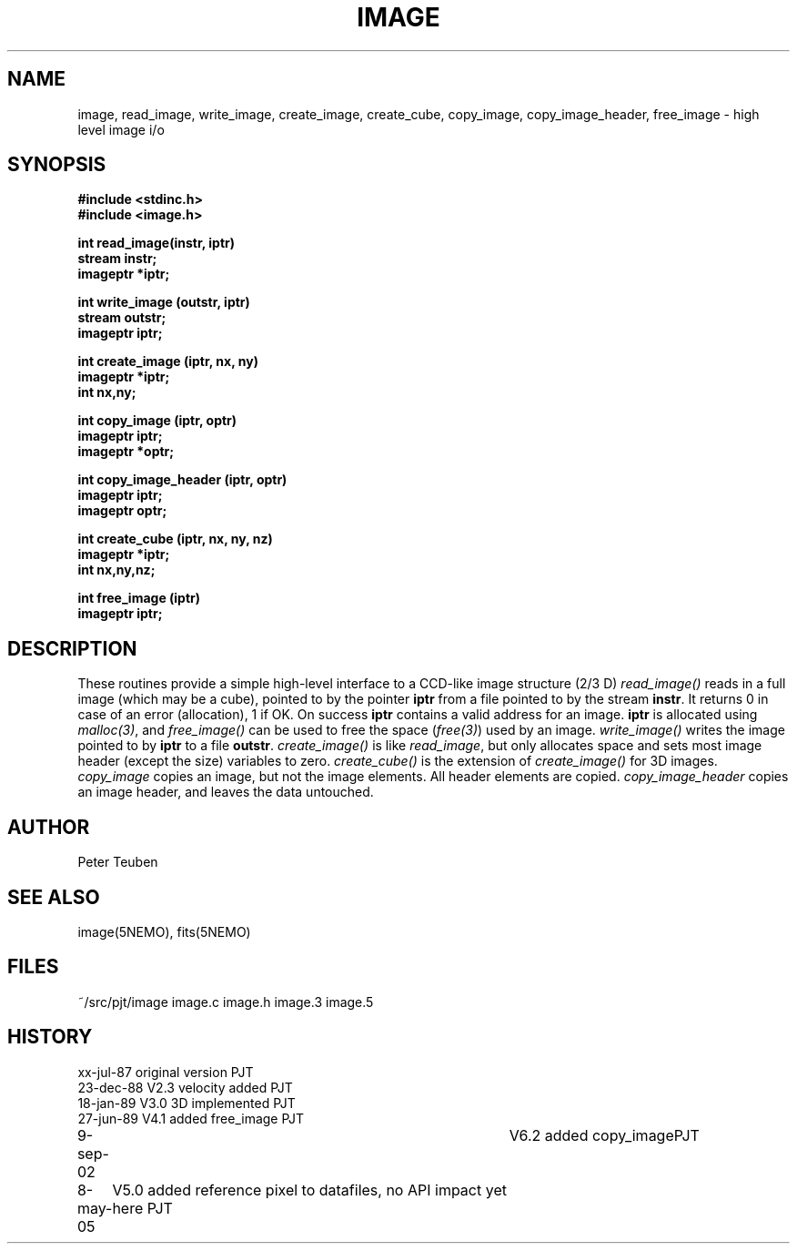 .TH IMAGE 3NEMO "20 December 2022"

.SH "NAME"
image, read_image, write_image, create_image, create_cube, copy_image, copy_image_header, free_image - high level image i/o

.SH "SYNOPSIS"
.nf
.B #include <stdinc.h>
.B #include <image.h>
.PP
.B int read_image(instr, iptr)
.B stream instr;
.B imageptr *iptr;
.PP
.B int write_image (outstr, iptr)
.B stream outstr;
.B imageptr iptr;
.PP
.B int create_image (iptr, nx, ny)
.B imageptr *iptr;
.B int nx,ny;
.PP
.B int copy_image (iptr, optr)
.B imageptr iptr;
.B imageptr *optr;
.PP
.B int copy_image_header (iptr, optr)
.B imageptr iptr;
.B imageptr optr;
.PP
.B int create_cube (iptr, nx, ny, nz)
.B imageptr *iptr;
.B int nx,ny,nz;
.PP
.B int free_image (iptr)
.B imageptr iptr;

.SH "DESCRIPTION"
These routines provide a simple high-level interface to a CCD-like image structure (2/3 D)
\fIread_image()\fP reads in a full image (which may be a cube), pointed
to by the pointer \fBiptr\fP from a file pointed to by the stream
\fBinstr\fP.
It returns 0 in case of an error (allocation), 1 if OK.
On success \fBiptr\fP contains a valid address for an image.
\fBiptr\fP is allocated using \fImalloc(3)\fP, and
\fIfree_image()\fP can be used to free the space (\fIfree(3)\fP) used
by an image.
\fIwrite_image()\fP writes the image pointed to by \fBiptr\fP to a
file \fBoutstr\fP.
\fIcreate_image()\fP is like \fIread_image\fP, but only allocates space
and sets most image header (except the size) variables to zero.
\fIcreate_cube()\fP is the extension of \fIcreate_image()\fP for 3D images.
\fIcopy_image\fP copies an image, but not the image elements.  All header
elements are copied.
\fIcopy_image_header\fP copies an image header, and leaves the data untouched.

.SH "AUTHOR"
Peter Teuben

.SH "SEE ALSO"
image(5NEMO), fits(5NEMO)

.SH "FILES"
.nf
.ta +1.5i
~/src/pjt/image         image.c image.h image.3 image.5
.fi

.SH "HISTORY"
.nf
.ta +1i +4i
xx-jul-87       original version        PJT
23-dec-88       V2.3 velocity added     PJT
18-jan-89       V3.0 3D implemented     PJT
27-jun-89       V4.1 added free_image   PJT
9-sep-02    	V6.2 added copy_image	PJT
8-may-05	V5.0 added reference pixel to datafiles, no API impact yet here 	PJT
.fi
